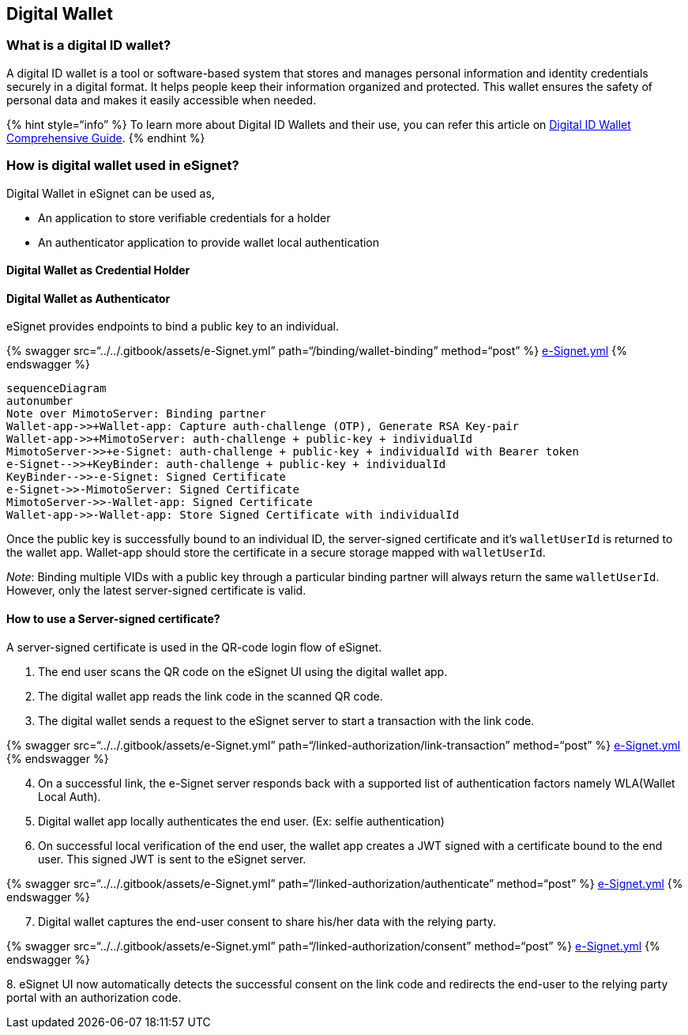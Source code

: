 == Digital Wallet

=== What is a digital ID wallet?

A digital ID wallet is a tool or software-based system that stores and
manages personal information and identity credentials securely in a
digital format. It helps people keep their information organized and
protected. This wallet ensures the safety of personal data and makes it
easily accessible when needed.

++{++% hint style="`info`" %} To learn more about Digital ID Wallets and
their use, you can refer this article on
https://www.identity.com/digital-id-wallet-comprehensive-guide/[Digital
ID Wallet Comprehensive Guide]. ++{++% endhint %}

=== How is digital wallet used in eSignet?

Digital Wallet in eSignet can be used as,

* An application to store verifiable credentials for a holder
* An authenticator application to provide wallet local authentication

==== Digital Wallet as Credential Holder

==== Digital Wallet as Authenticator

eSignet provides endpoints to bind a public key to an individual.

++{++% swagger src="`../../.gitbook/assets/e-Signet.yml`"
path="`/binding/wallet-binding`" method="`post`" %}
link:../../.gitbook/assets/e-Signet.yml[e-Signet.yml] ++{++% endswagger
%}

[source,mermaid]
----
sequenceDiagram
autonumber
Note over MimotoServer: Binding partner
Wallet-app->>+Wallet-app: Capture auth-challenge (OTP), Generate RSA Key-pair 
Wallet-app->>+MimotoServer: auth-challenge + public-key + individualId 
MimotoServer->>+e-Signet: auth-challenge + public-key + individualId with Bearer token
e-Signet-->>+KeyBinder: auth-challenge + public-key + individualId
KeyBinder-->>-e-Signet: Signed Certificate
e-Signet->>-MimotoServer: Signed Certificate
MimotoServer->>-Wallet-app: Signed Certificate
Wallet-app->>-Wallet-app: Store Signed Certificate with individualId
----

Once the public key is successfully bound to an individual ID, the
server-signed certificate and it’s `walletUserId` is returned to the
wallet app. Wallet-app should store the certificate in a secure storage
mapped with `walletUserId`.

_Note_: Binding multiple VIDs with a public key through a particular
binding partner will always return the same `walletUserId`. However,
only the latest server-signed certificate is valid.

==== How to use a Server-signed certificate?

A server-signed certificate is used in the QR-code login flow of
eSignet.

[arabic]
. The end user scans the QR code on the eSignet UI using the digital
wallet app.
. The digital wallet app reads the link code in the scanned QR code.
. The digital wallet sends a request to the eSignet server to start a
transaction with the link code.

++{++% swagger src="`../../.gitbook/assets/e-Signet.yml`"
path="`/linked-authorization/link-transaction`" method="`post`" %}
link:../../.gitbook/assets/e-Signet.yml[e-Signet.yml] ++{++% endswagger
%}

[arabic, start=4]
. On a successful link, the e-Signet server responds back with a
supported list of authentication factors namely WLA(Wallet Local Auth).
. Digital wallet app locally authenticates the end user. (Ex: selfie
authentication)
. On successful local verification of the end user, the wallet app
creates a JWT signed with a certificate bound to the end user. This
signed JWT is sent to the eSignet server.

++{++% swagger src="`../../.gitbook/assets/e-Signet.yml`"
path="`/linked-authorization/authenticate`" method="`post`" %}
link:../../.gitbook/assets/e-Signet.yml[e-Signet.yml] ++{++% endswagger
%}

[arabic, start=7]
. Digital wallet captures the end-user consent to share his/her data
with the relying party.

++{++% swagger src="`../../.gitbook/assets/e-Signet.yml`"
path="`/linked-authorization/consent`" method="`post`" %}
link:../../.gitbook/assets/e-Signet.yml[e-Signet.yml] ++{++% endswagger
%}

{empty}8. eSignet UI now automatically detects the successful consent on
the link code and redirects the end-user to the relying party portal
with an authorization code.
